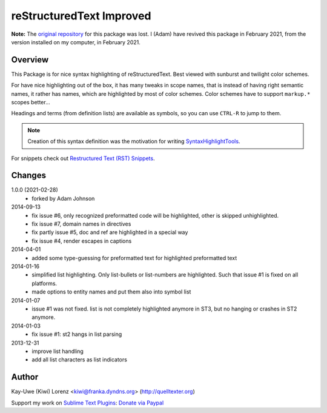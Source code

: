 reStructuredText Improved
=========================

**Note:** The `original repository <https://bitbucket.org/klorenz/sublimerestructuredtextimproved>`__ for this package was lost.
I (Adam) have revived this package in February 2021, from the version installed on my computer, in February 2021.

Overview
--------

This Package is for nice syntax highlighting of reStructuredText.  Best
viewed with sunburst and twilight color schemes.

For have nice highlighting out of the box, it has many tweaks in scope
names, that is instead of having right semantic names, it rather has names,
which are highlighted by most of color schemes.  Color schemes have to
support ``markup.*`` scopes better...

Headings and terms (from definition lists) are available as symbols, so
you can use ``CTRL-R`` to jump to them.

.. note:: Creation of this syntax definition was the motivation for
    writing SyntaxHighlightTools_.

For snippets check out `Restructured Text (RST) Snippets`_.

.. _SyntaxHighlightTools: https://bitbucket.org/klorenz/syntaxhighlighttools
.. _Restructured Text (RST) Snippets:
    https://sublime.wbond.net/packages/Restructured+Text+(RST)+Snippets


Changes
-------

1.0.0 (2021-02-28)
    - forked by Adam Johnson

2014-09-13
    - fix issue #6, only recognized preformatted code will be highlighted, other is skipped unhighlighted.

    - fix issue #7, domain names in directives

    - fix partly issue #5, doc and ref are highlighted in a special way

    - fix issue #4, render escapes in captions

2014-04-01
    - added some type-guessing for preformatted text for highlighted
      preformatted text

2014-01-16
    - simplified list highlighting.  Only list-bullets or list-numbers are
      highlighted.  Such that issue #1 is fixed on all platforms.

    - made options to entity names and put them also into symbol list

2014-01-07
    - issue #1 was not fixed. list is not completely highlighted anymore in
      ST3, but no hanging or crashes in ST2 anymore.

2014-01-03
    - fix issue #1: st2 hangs in list parsing

2013-12-31
    - improve list handling
    - add all list characters as list indicators

Author
------

Kay-Uwe (Kiwi) Lorenz <kiwi@franka.dyndns.org> (http://quelltexter.org)

Support my work on `Sublime Text Plugins`_: `Donate via Paypal`_

.. _Sublime Text Plugins:
    https://sublime.wbond.net/browse/authors/Kay-Uwe%20%28Kiwi%29%20Lorenz%20%28klorenz%29

.. _Donate via Paypal:
    https://www.paypal.com/cgi-bin/webscr?cmd=_s-xclick&hosted_button_id=WYGR49LEGL9C8
